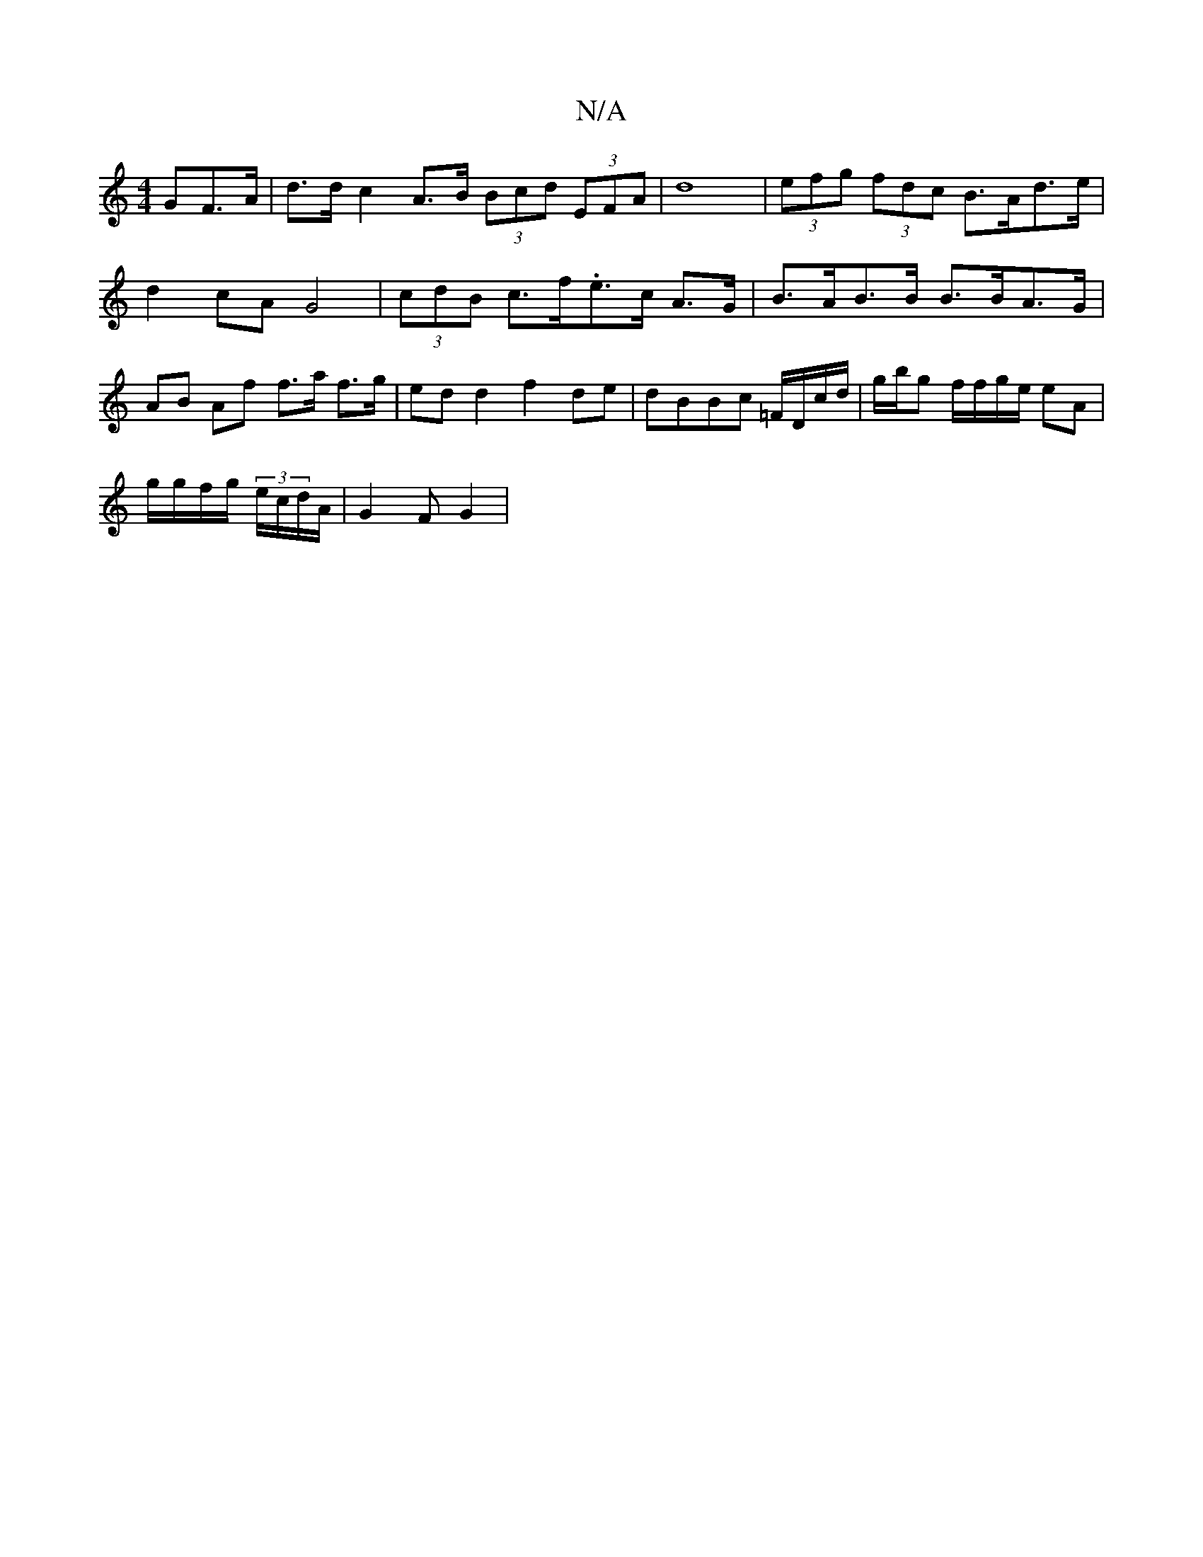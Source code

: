 X:1
T:N/A
M:4/4
R:N/A
K:Cmajor
3GF>A | d>d c2 A>B (3Bcd (3EFA|d8- | (3efg (3fdc B>Ad>e|d2 cA G4 | (3cdB c>f.e>c A>G | B>AB>B B>BA>G|AB Af f>a f>g | ed d2 f2 de | dBBc /=F/D/c/d/ | g/b/g f/f/g/e/ eA |
g/g/f/g/ (3e/c/d/A/ | G2 F G2 |